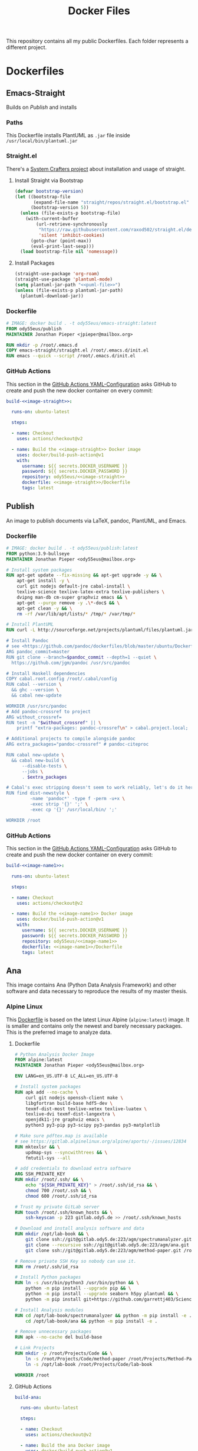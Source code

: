 #+TITLE: Docker Files

This repository contains all my public Dockerfiles.
Each folder represents a different project.

* Dockerfiles
** Emacs-Straight
Builds on [[*Publish][Publish]] and installs
*** Paths
This Dockerfile installs PlantUML as ~.jar~ file inside ~/usr/local/bin/plantuml.jar~
#+NAME: puml-file
#+begin_src sh :exports no
/usr/local/bin/plantuml.jar
#+end_src
*** Straight.el
There's a [[https://systemcrafters.cc/advanced-package-management/using-straight-el/][System Crafters project]] about installation and usage of straight.

#+begin_src emacs-lisp :exports no :tangle emacs-straight/straight.el
;;; straight.el --- ody55eus/emacs-straight-*- lexical-binding: t; -*-
;;
;; Copyright (C) 2021 Jonathan Pieper
;;
;; Author: Jonathan Pieper <https://github.com/jp>
;; Maintainer: Jonathan Pieper <ody55eus@mailbox.org>
;; Created: September 24, 2021
;; Modified: September 24, 2021
;; Version: 0.0.1
;; Keywords: abbrev bib c calendar comm convenience data docs emulations extensions faces files frames games hardware help hypermedia i18n internal languages lisp local maint mail matching mouse multimedia news outlines processes terminals tex tools unix vc wp
;; Homepage: https://github.com/jp/packages
;; Package-Requires: ((emacs "24.3"))
;;
;; This file is not part of GNU Emacs.
;;
;;; Commentary:
;;
;;
;;
;;; Code:
#+end_src

**** Install Straight via Bootstrap
#+begin_src emacs-lisp :tangle emacs-straight/straight.el
(defvar bootstrap-version)
(let ((bootstrap-file
       (expand-file-name "straight/repos/straight.el/bootstrap.el" user-emacs-directory))
      (bootstrap-version 5))
  (unless (file-exists-p bootstrap-file)
    (with-current-buffer
        (url-retrieve-synchronously
         "https://raw.githubusercontent.com/raxod502/straight.el/develop/install.el"
         'silent 'inhibit-cookies)
      (goto-char (point-max))
      (eval-print-last-sexp)))
  (load bootstrap-file nil 'nomessage))
#+end_src

**** Install Packages
#+begin_src emacs-lisp :tangle emacs-straight/straight.el :noweb yes
(straight-use-package 'org-roam)
(straight-use-package 'plantuml-mode)
(setq plantuml-jar-path "<<puml-file>>")
(unless (file-exists-p plantuml-jar-path)
  (plantuml-download-jar))
#+end_src

*** Dockerfile
#+begin_src dockerfile :tangle emacs-straight/Dockerfile
# IMAGE: docker build . -t ody55eus/emacs-straight:latest
FROM ody55eus/publish
MAINTAINER Jonathan Pieper <jpieper@mailbox.org>

RUN mkdir -p /root/.emacs.d
COPY emacs-straight/straight.el /root/.emacs.d/init.el
RUN emacs --quick --script /root/.emacs.d/init.el
#+end_src

*** GitHub Actions
This section in the [[file:.github/workflows/dockerimage.yaml][GitHub Actions YAML-Configuration]] asks GitHub to create and push the new docker container on every commit:
#+begin_src yaml :tangle .github/workflows/dockerimage.yaml :exports no
name: Docker image

on: [push]

jobs:
#+end_src

#+name:image-straight
#+begin_src conf :noweb yes :exports no
emacs-straight
#+end_src

#+begin_src yaml :tangle .github/workflows/dockerimage.yaml :noweb yes
  build-<<image-straight>>:

    runs-on: ubuntu-latest

    steps:

    - name: Checkout
      uses: actions/checkout@v2

    - name: Build the <<image-straight>> Docker image
      uses: docker/build-push-action@v1
      with:
        username: ${{ secrets.DOCKER_USERNAME }}
        password: ${{ secrets.DOCKER_PASSWORD }}
        repository: ody55eus/<<image-straight>>
        dockerfile: <<image-straight>>/Dockerfile
        tags: latest
#+end_src

** Publish
An image to publish documents via \LaTeX, pandoc, PlantUML, and Emacs.
*** Dockerfile
#+begin_src dockerfile :tangle publish/Dockerfile :noweb yes
# IMAGE: docker build . -t ody55eus/publish:latest
FROM python:3.9-bullseye
MAINTAINER Jonathan Pieper <ody55eus@mailbox.org>

# Install system packages
RUN apt-get update --fix-missing && apt-get upgrade -y && \
    apt-get install -y \
    curl git nodejs default-jre cabal-install \
    texlive-science texlive-latex-extra texlive-publishers \
    dvipng man-db cm-super graphviz emacs && \
    apt-get --purge remove -y .\*-doc$ && \
    apt-get clean -y && \
    rm -rf /var/lib/apt/lists/* /tmp/* /var/tmp/*

# Install PlantUML
RUN curl -L http://sourceforge.net/projects/plantuml/files/plantuml.jar/download > <<puml-file>>

# Install Pandoc
# see <https://github.com/pandoc/dockerfiles/blob/master/ubuntu/Dockerfile#L33>
ARG pandoc_commit=master
RUN git clone --branch=$pandoc_commit --depth=1 --quiet \
  https://github.com/jgm/pandoc /usr/src/pandoc

# Install Haskell dependencies
COPY cabal.root.config /root/.cabal/config
RUN cabal --version \
  && ghc --version \
  && cabal new-update

WORKDIR /usr/src/pandoc
# Add pandoc-crossref to project
ARG without_crossref=
RUN test -n "$without_crossref" || \
    printf "extra-packages: pandoc-crossref\n" > cabal.project.local;

# Additional projects to compile alongside pandoc
ARG extra_packages="pandoc-crossref" # pandoc-citeproc

RUN cabal new-update \
  && cabal new-build \
      --disable-tests \
      --jobs \
      . $extra_packages

# Cabal's exec stripping doesn't seem to work reliably, let's do it here.
RUN find dist-newstyle \
         -name 'pandoc*' -type f -perm -u+x \
         -exec strip '{}' ';' \
         -exec cp '{}' /usr/local/bin/ ';'

WORKDIR /root
#+end_src

*** GitHub Actions
This section in the [[file:.github/workflows/dockerimage.yaml][GitHub Actions YAML-Configuration]] asks GitHub to create and push the new docker container on every commit:
#+name:image-name1
#+begin_src conf :noweb yes :exports no
publish
#+end_src

#+begin_src yaml :tangle .github/workflows/dockerimage.yaml :noweb yes
  build-<<image-name1>>:

    runs-on: ubuntu-latest

    steps:

    - name: Checkout
      uses: actions/checkout@v2

    - name: Build the <<image-name1>> Docker image
      uses: docker/build-push-action@v1
      with:
        username: ${{ secrets.DOCKER_USERNAME }}
        password: ${{ secrets.DOCKER_PASSWORD }}
        repository: ody55eus/<<image-name1>>
        dockerfile: <<image-name1>>/Dockerfile
        tags: latest
#+end_src

** Ana
This image contains Ana (Python Data Analysis Framework) and other software and data necessary to reproduce the results of my master thesis.
*** Alpine Linux
  This [[file:ana/alpine/Dockerfile][Dockerfile]] is based on the latest Linux Alpine (=alpine:latest=) image. It is smaller and contains only the newest and barely necessary packages. This is the preferred image to analyze data.
**** Dockerfile
#+begin_src dockerfile :tangle ana/alpine/Dockerfile
# Python Analysis Docker Image
FROM alpine:latest
MAINTAINER Jonathan Pieper <ody55eus@mailbox.org>

ENV LANG=en_US.UTF-8 LC_ALL=en_US.UTF-8

# Install system packages
RUN apk add --no-cache \
    curl git nodejs openssh-client make \
    libgfortran build-base hdf5-dev \
    texmf-dist-most texlive-xetex texlive-luatex \
    texlive-dvi texmf-dist-langextra \
    openjdk11-jre graphviz emacs \
    python3 py3-pip py3-scipy py3-pandas py3-matplotlib

# Make sure pdftex.map is available
# see https://gitlab.alpinelinux.org/alpine/aports/-/issues/12834
RUN mktexlsr && \
    updmap-sys --syncwithtrees && \
    fmtutil-sys --all

# add credentials to download extra software
ARG SSH_PRIVATE_KEY
RUN mkdir /root/.ssh/ && \
    echo "${SSH_PRIVATE_KEY}" > /root/.ssh/id_rsa && \
    chmod 700 /root/.ssh && \
    chmod 600 /root/.ssh/id_rsa

# Trust my private GitLab server
RUN touch /root/.ssh/known_hosts && \
    ssh-keyscan -p 223 gitlab.ody5.de >> /root/.ssh/known_hosts

# Download and install analysis software and data
RUN mkdir /opt/lab-book && \
    git clone ssh://git@gitlab.ody5.de:223/agm/spectrumanalyzer.git /opt/lab-book/spectrumanalyzer && \
    git clone --recursive ssh://git@gitlab.ody5.de:223/agm/ana.git /opt/lab-book/ana && \
    git clone ssh://git@gitlab.ody5.de:223/agm/method-paper.git /root/Projects/Code/method-paper

# Remove private SSH Key so nobody can use it.
RUN rm /root/.ssh/id_rsa

# Install Python packages
RUN ln -s /usr/bin/python3 /usr/bin/python && \
    python -m pip install --upgrade pip && \
    python -m pip install --upgrade seaborn h5py plantuml && \
    python -m pip install git+https://github.com/garrettj403/SciencePlots.git

# Install Analysis modules
RUN cd /opt/lab-book/spectrumanalyzer && python -m pip install -e . && \
    cd /opt/lab-book/ana && python -m pip install -e .

# Remove unnecessary packages
RUN apk --no-cache del build-base

# Link Projects
RUN mkdir -p /root/Projects/Code && \
    ln -s /root/Projects/Code/method-paper /root/Projects/Method-Paper && \
    ln -s /opt/lab-book /root/Projects/Code/lab-book

WORKDIR /root

#+end_src

**** GitHub Actions
#+begin_src yaml
  build-ana:

    runs-on: ubuntu-latest

    steps:

    - name: Checkout
      uses: actions/checkout@v2

    - name: Build the ana Docker image
      uses: docker/build-push-action@v1
      env:
        SSH_PRIVATE_KEY: ${{ secrects.SSH_PRIVATE_KEY }}
      with:
        username: ${{ secrets.DOCKER_USERNAME }}
        password: ${{ secrets.DOCKER_PASSWORD }}
        repository: ody55eus/ana
        dockerfile: ana/alpine/Dockerfile
        tags: alpine
#+end_src

*** Python 3.9 / Debian Bullseye (11.0)
  This [[file:ana/bullseye/Dockerfile][Dockerfile]] is based on the latest Debian Linux (=python:3.9-bullseye=) image. Debian provides older, but more stable packages.
****  Dockerfile
#+begin_src dockerfile :tangle ana/bullseye/Dockerfile
# Python Analysis Docker Image
FROM python:3.9-bullseye
MAINTAINER Jonathan Pieper <ody55eus@mailbox.org>

ENV LANG=C.UTF-8 LC_ALL=C.UTF-8

# Install system packages
RUN apt-get update --fix-missing && apt-get install -y \
    git nodejs default-jre \
    texlive texlive-science texlive-latex-extra texlive-xetex texlive-publishers \
    dvipng man-db cm-super graphviz emacs && \
    apt-get --purge remove -y .\*-doc$ && \
    apt-get clean -y && \
    rm -rf /var/lib/apt/lists/* /tmp/* /var/tmp/*

# add credentials to download extra software
ARG SSH_PRIVATE_KEY
RUN mkdir /root/.ssh/ && \
    echo "${SSH_PRIVATE_KEY}" > /root/.ssh/id_rsa && \
    chmod 700 /root/.ssh && \
    chmod 600 /root/.ssh/id_rsa

# Trust my private GitLab server
RUN touch /root/.ssh/known_hosts && \
    ssh-keyscan -p 223 gitlab.ody5.de >> /root/.ssh/known_hosts

# Download and install analysis software and data
RUN mkdir /opt/lab-book && \
    git clone ssh://git@gitlab.ody5.de:223/agm/spectrumanalyzer.git /opt/lab-book/spectrumanalyzer && \
    git clone --recursive ssh://git@gitlab.ody5.de:223/agm/ana.git /opt/lab-book/ana && \
    git clone ssh://git@gitlab.ody5.de:223/agm/method-paper.git /root/Projects/Code/method-paper

# Remove private SSH Key so nobody can use it.
RUN rm /root/.ssh/id_rsa

# Install Python packages
    RUN python -m pip install --upgrade pip && \
    python -m pip install --upgrade \
    numpy pandas scipy matplotlib seaborn h5py plantuml && \
    python -m pip install git+https://github.com/garrettj403/SciencePlots.git

# Install Analysis modules
RUN cd /opt/lab-book/spectrumanalyzer && python -m pip install -e . && \
    cd /opt/lab-book/ana && python -m pip install -e .

# Link Projects
RUN mkdir -p /root/Projects/Code && \
    ln -s /root/Projects/Code/method-paper /root/Projects/Method-Paper && \
    ln -s /opt/lab-book /root/Projects/Code/lab-book

WORKDIR /root

#+end_src

**** GitHub Actions
#+begin_src yaml
  build-ana-bullseye:

    runs-on: ubuntu-latest

    steps:

    - name: Checkout
      uses: actions/checkout@v2

    - name: Build the ana bullseye Docker image
      uses: docker/build-push-action@v1
      env:
        SSH_PRIVATE_KEY: ${{ secrects.SSH_PRIVATE_KEY }}
      with:
        username: ${{ secrets.DOCKER_USERNAME }}
        password: ${{ secrets.DOCKER_PASSWORD }}
        repository: ody55eus/ana
        dockerfile: ana/bullseye/Dockerfile
        tags: bullseye
#+end_src

** Evaluate
This [[file:evaluate/Dockerfile][Dockerfile]] installs Python and Anaconda on a plain Debian Linux image.
#+begin_src dockerfile :tangle evaluate/Dockerfile
# IMAGE: docker build . -t ody55eus/evaluate:base
FROM debian:latest

WORKDIR /root

ENV LANG=C.UTF-8 LC_ALL=C.UTF-8
ENV PATH /opt/conda/bin:$PATH

RUN apt-get update --fix-missing && apt-get install -y wget bzip2 ca-certificates \
    libglib2.0-0 libxext6 libsm6 libxrender1 \
    git mercurial subversion

RUN wget --quiet https://repo.anaconda.com/archive/Anaconda3-5.3.0-Linux-x86_64.sh -O ~/anaconda.sh && \
    /bin/bash ~/anaconda.sh -b -p /opt/conda && \
    rm ~/anaconda.sh && \
    ln -s /opt/conda/etc/profile.d/conda.sh /etc/profile.d/conda.sh && \
    echo ". /opt/conda/etc/profile.d/conda.sh" >> ~/.bashrc && \
    echo "conda activate base" >> ~/.bashrc

RUN apt-get install -y curl grep sed dpkg && \
    TINI_VERSION=`curl https://github.com/krallin/tini/releases/latest | grep -o "/v.*\"" | sed 's:^..\(.*\).$:\1:'` && \
    curl -L "https://github.com/krallin/tini/releases/download/v${TINI_VERSION}/tini_${TINI_VERSION}.deb" > tini.deb && \
    dpkg -i tini.deb && \
    rm tini.deb && \
    apt-get clean

RUN conda create -n py37 -y python=3.7 \
      numpy pandas scipy matplotlib seaborn \
	  h5py pyarrow \
      notebook

WORKDIR /root


#+end_src

** Flowers
*** Dockerfile
This [[file:flowers/Dockerfile][Dockerfile]] installs all software and images necessary to classify flowers. It contains images from two different Kaggle challenges designed to learn the features of flowers. It provides the base image for the flowers project.
#+begin_src dockerfile :tangle flowers/Dockerfile
# IMAGE: docker build . -t ody55eus/flowers
FROM python:3.7

WORKDIR /root

# Add Kaggle API
ADD kaggle.json /root/.kaggle/kaggle.json
RUN chmod 600 /root/.kaggle/kaggle.json

# Install Python Requirements
RUN python -m pip install --upgrade pip
RUN pip install pytest kaggle
RUN pip install keras-preprocessing numpy pandas scikit-learn scipy seaborn tensorboard tensorflow>=2.2 tensorflow-probability opencv-python pydot==1.2.3 jupyterlab
RUN pip install Pillow

# Create Data Directories
RUN mkdir data
RUN mkdir data/data1
RUN mkdir data/data2

# Download images from Kaggle
WORKDIR /root/data/data1
RUN kaggle datasets download mgornergoogle/five-flowers
RUN unzip five-flowers.zip && rm five-flowers.zip

WORKDIR /root/data/data2
RUN kaggle datasets download ianmoone0617/flower-goggle-tpu-classification
RUN unzip flower-goggle-tpu-classification.zip && rm flower-goggle-tpu-classification.zip

# Delete Kaggle API Key
RUN rm /root/.kaggle/kaggle.json

WORKDIR /root


#+end_src

*** Github Actions
#+name:image-name2
#+begin_src conf :noweb yes
flowers
#+end_src

#+begin_src yaml :noweb yes
    build-<<image-name2>>:

    runs-on: ubuntu-latest

    steps:

    - name: Checkout
      uses: actions/checkout@v2

    - name: write kagglejson
      run: echo "$KAGGLEJSON" > kaggle.json
      env:
        KAGGLEJSON: ${{ secrets.KAGGLEJSON }}

    - name: Build the <<image-name2>> Docker image
      uses: docker/build-push-action@v1
      with:
        username: ${{ secrets.DOCKER_USERNAME }}
        password: ${{ secrets.DOCKER_PASSWORD }}
        repository: ody55eus/<<image-name2>>
        dockerfile: <<image-name2>>/Dockerfile
        tags: latest
#+end_src

** Trajectory-Recognition
This [[file:trajectory-recognition/Dockerfile][Dockerfile]] installs Python and OpenCV together with pybgs to detect a background in a video. It provides the base image for the trajectory-recognition project published on GitLab.
#+begin_src dockerfile :tangle trajectory-recognition/Dockerfile
# IMAGE: docker build . -t ody55eus/trajecog:base
FROM debian:latest

WORKDIR /root

# Install dependencies
RUN apt update && apt upgrade && apt install -y \
    build-essential \
    cmake \
    pkg-config \
    wget \
    git \
    unzip \
    nano \
    curl \
	python3-pip \
    libopencv-dev \
    && apt-get autoclean && apt-get clean \
    && rm -rf /var/lib/apt/lists/* /tmp/* /var/tmp/*

RUN pip3 install numpy virtualenv opencv-python scikit-learn scikit-image
RUN pip3 install pybgs

WORKDIR /root


#+end_src

* License
  Copyright (C) 2021 Jonathan Pieper

This program is free software: you can redistribute it and/or modify
it under the terms of the GNU General Public License as published by
the Free Software Foundation version 3.

This program is distributed in the hope that it will be useful,
but WITHOUT ANY WARRANTY; without even the implied warranty of
MERCHANTABILITY or FITNESS FOR A PARTICULAR PURPOSE.  See the
GNU General Public License for more details.

You should have received a copy of the GNU General Public License
along with this program.  If not, see <http://www.gnu.org/licenses/>.
